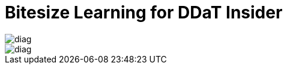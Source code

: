 = Bitesize Learning for DDaT Insider

image::http://github.com/Abdul2/Abdul2.github.io/images/diag.pdf[]

image::http://rawgit.com/Abdul2/abdul2.github.io/gh-pages/images/diag.pdf[]